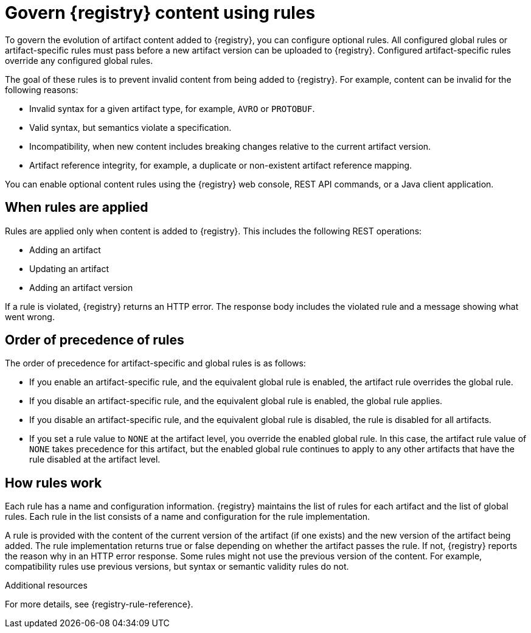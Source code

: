 // Metadata created by nebel

[id="registry-rules_{context}"]

= Govern {registry} content using rules

[role="_abstract"]
To govern the evolution of artifact content added to {registry}, you can configure optional rules. All configured global rules or artifact-specific rules must pass before a new artifact version can be uploaded to {registry}. Configured artifact-specific rules override any configured global rules.

The goal of these rules is to prevent invalid content from being added to {registry}. For example, content can be invalid for the following reasons:

* Invalid syntax for a given artifact type, for example, `AVRO` or `PROTOBUF`.
* Valid syntax, but semantics violate a specification.
* Incompatibility, when new content includes breaking changes relative to the current artifact version.
* Artifact reference integrity, for example, a duplicate or non-existent artifact reference mapping. 

You can enable optional content rules using the {registry} web console, REST API commands, or a Java client application.

[id="registry-rules-apply_{context}"]
== When rules are applied
Rules are applied only when content is added to {registry}. This includes the following REST operations:

* Adding an artifact
* Updating an artifact
* Adding an artifact version

If a rule is violated, {registry} returns an HTTP error. The response body includes the violated rule and a message showing what went wrong.

[id="registry-rules-precedence_{context}"]
== Order of precedence of rules
The order of precedence for artifact-specific and global rules is as follows:

* If you enable an artifact-specific rule, and the equivalent global rule is enabled, the artifact rule overrides the global rule.

* If you disable an artifact-specific rule, and the equivalent global rule is enabled, the global rule applies.

* If you disable an artifact-specific rule, and the equivalent global rule is disabled, the rule is disabled for all artifacts.

* If you set a rule value to `NONE` at the artifact level, you override the enabled global rule. In this case, the artifact rule value of `NONE` takes precedence for this artifact, but the enabled global rule continues to apply to any other artifacts that have the rule disabled at the artifact level.

[id="registry-rules-work_{context}"]
== How rules work
Each rule has a name and configuration information. {registry} maintains the list of rules for each artifact and the list of global rules. Each rule in the list consists of a name and configuration for the rule implementation.

A rule is provided with the content of the current version of the artifact (if one exists) and the new version of the artifact being added. The rule implementation returns true or false depending on whether the artifact passes the rule. If not, {registry} reports the reason why in an HTTP error response. Some rules might not use the previous version of the content. For example, compatibility rules use previous versions, but syntax or semantic validity rules do not.

[role="_additional-resources"]
.Additional resources
For more details, see {registry-rule-reference}.

ifdef::apicurio-registry,rh-service-registry[]
[id="registry-rules-config_{context}"]
== Content rule configuration
Administrators can configure {registry} global rules and artifact-specific rules. Developers can configure artifact-specific rules only. 

{registry} applies the rules configured for the specific artifact. If no rules are configured at that level, {registry} applies the globally configured rules. If no global rules are configured, no rules are applied.

[discrete]
=== Configure artifact rules
You can configure artifact rules using the {registry} web console or REST API. For details, see the following:

* {managing-registry-artifacts-ui}
* link:{attachmentsdir}/registry-rest-api.htm[Apicurio Registry REST API documentation]

[discrete]
=== Configure global rules
Administrators can configure global rules in several ways:

* Use the `admin/rules` operations in the REST API
* Use the {registry} web console
* Set default global rules using {registry} application properties

.Configure default global rules
Administrators can configure {registry} at the application level to enable or disable global rules. You can configure default global rules at installation time without post-install configuration using the following application property format:
----
registry.rules.global.<ruleName>
----

The following rule names are currently supported:

* `compatibility`
* `validity`
* `integrity`

The value of the application property must be a valid configuration option that is specific to the rule being
configured. 

NOTE: You can configure these application properties as Java system properties or include them in the Quarkus
`application.properties` file. For more details, see the https://quarkus.io/guides/config#overriding-properties-at-runtime[Quarkus documentation].

endif::[]
